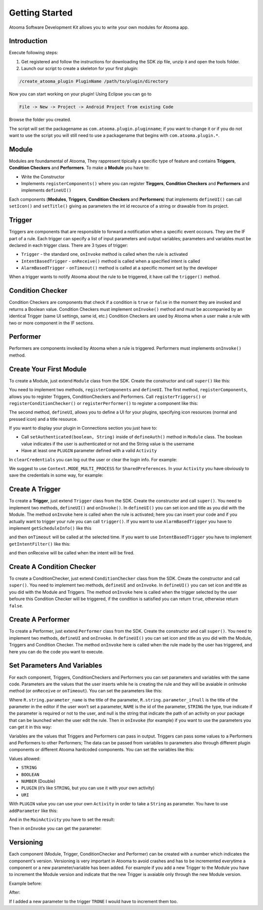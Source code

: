 .. _sdk:

Getting Started
=======================================

Atooma Software Development Kit allows you to write your own modules for Atooma app.

Introduction
---------------------------------------

Execute following steps:

1. Get registered and follow the instructions for downloading the SDK zip file, unzip it and open the tools folder.

2. Launch our script to create a skeleton for your first plugin:

.. code-block:: bash

  /create_atooma_plugin PluginName /path/to/plugin/directory

Now you can start working on your plugin! Using Eclipse you can go to

.. code-block:: bash

  File -> New -> Project -> Android Project from existing Code

Browse the folder you created.

The script will set the packagename as ``com.atooma.plugin.pluginname``; if you want to change it or if you do not want to use the script you will still need to use a packagename that begins with ``com.atooma.plugin.*``.

.. _sdk-modules:

Module
---------------------------------------

Modules are foundamental of Atooma, They rappresent tipically a specific type of feature and contains **Triggers**, **Condition Checkers** and **Performers**. To make a **Module** you have to:

* Write the Constructor

* Implements ``registerComponents()`` where you can register **Tirggers**, **Condition Checkers** and **Performers** and implements ``defineUI()``

Each components (**Modules**, **Triggers**, **Condition Checkers** and **Performers**) that implements ``defineUI()`` can call ``setIcon()`` and ``setTitle()`` giving as parameters the int id recource of a string or drawable from its project.

.. _sdk-trigger:

Trigger
---------------------------------------

Triggers are components that are responsible to forward a notification when a specific event occours. They are the IF part of a rule. Each trigger can specify a list of input parameters and output variables; parameters and variables must be declared in each trigger class. There are 3 types of trigger:

* ``Trigger`` - the standard one, ``onInvoke`` method is called when the rule is activated

* ``IntentBasedTrigger`` - ``onReceive()`` method is called when a specified intent is called

* ``AlarmBasedTrigger`` - ``onTimeout()`` method is called at a specific moment set by the developer

When a trigger wants to notify Atooma about the rule to be triggered, it have call the ``trigger()`` method.

.. _sdk-checker:

Condition Checker
---------------------------------------

Condition Checkers are components that check if a condition is ``true`` or ``false`` in the moment they are invoked and returns a Boolean value. Condition Checkers must implement ``onInvoke()`` method and must be accompanied by an identical Trigger (same UI settings, same id, etc.) Condition Checkers are used by Atooma when a user make a rule with two or more component in the IF sections.

.. _sdk-performer:

Performer
---------------------------------------

Performers are components invoked by Atooma when a rule is triggered. Performers must implements ``onInvoke()`` method.

Create Your First Module
---------------------------------------

To create a Module, just extend ``Module`` class from the SDK. Create the constructor and call ``super()`` like this:

.. code-block:: java
  :linenos:

  public TEST(Context context, String id, int version) {
    super(context, id, version);
  }

You need to implement two methods, ``registerComponents`` and ``defineUI``. The first method, ``registerComponents``, allows you to register Triggers, ConditionCheckers and Performers. Call ``registerTriggers()`` or ``registerConditionChecker()`` or ``registerPerformer()`` to register a component like this:

.. code-block:: java
  :linenos:

  public void registerComponents() {
    registerTrigger(new TR_Trigger(getContext(), "TRN", 1));
    registerConditionChecker(new CC_ConditionChecker(getContext(), "CC", 1));
    registerPerformer(new PE_Performer(getContext(), "PE", 1));
  }

The second method, ``defineUI``, allows you to define a UI for your plugins, specifying icon resources (normal and pressed icon) and a title resource.

.. code-block:: java
  :linenos:

  public void defineUI() {
    setIcon(R.drawable.icon_normal, R.drawable.icon_pressed);
    setTitle(R.string.module_name);
  }

If you want to display your plugin in Connections section you just have to:

* Call ``setAuthenticated(boolean, String)`` inside of ``defineAuth()`` method in ``Module`` class. The boolean value indicates if the user is authenticated or not and the String value is the username

* Have at least one ``PLUGIN`` parameter defined with a valid ``Activity``
In ``clearCredentials`` you can log out the user or clear the login info. For example:

.. code-block:: java
  :linenos:

  @Override
  public void defineAuth() {
    SharedPreferences sp = getContext().getSharedPreferences("Prefs", Context.MODE_MULTI_PROCESS);
    String authText = sp.getString("AutenticatedText", "");
    if (authText.length() > 0) {
      setAuthenticated(true, authText);
    } else {
      setAuthenticated(false, "");
    }
  }

  @Override
  public void clearCredentials() {
    SharedPreferences sp = getContext().getSharedPreferences("Prefs", Context.MODE_MULTI_PROCESS);
    sp.edit().clear().commit();
  }

We suggest to use ``Context.MODE_MULTI_PROCESS`` for ``SharedPreferences``.
In your ``Activity`` you have obviously to save the credentials in some way, for example:

.. code-block:: java
  :linenos:

  Intent intent = new Intent();
  SharedPreferences sp = getSharedPreferences("Prefs", 0);
  sp.edit().putString("AutenticatedText", string).commit();
  intent.putExtra(AtoomaParams.ACTIVITY_RESULT_KEY, string);
  setResult(RESULT_OK, intent);
  finish();

Create A Trigger
---------------------------------------

To create a **Trigger**, just extend ``Trigger`` class from the SDK. Create the constructor and call ``super()``. You need to implement two methods, ``defineUI()`` and ``onInvoke()``. In ``defineUI()`` you can set icon and title as you did with the Module. The method ``onInvoke`` here is called when the rule is activated; here you can insert your code and if you actually want to trigger your rule you can call ``trigger()``. If you want to use ``AlarmBasedTrigger`` you have to implement ``getScheduleInfo()`` like this

.. code-block:: java
  :linenos:

  public Schedule getScheduleInfo() {
    long now = System.currentTimeMillis();
    long triggerAtTime = now + 10000L;
    Schedule schedule = new Schedule.Builder().exact(true).triggerAtTime(triggerAtTime).build();
    return schedule;
  }

and then ``onTimeout`` will be called at the selected time. If you want to use ``IntentBasedTrigger`` you have to implement ``getIntentFilter()`` like this:

.. code-block:: java
  :linenos:

  public String getIntentFilter() {
    return Intent.ACTION_BATTERY_CHANGED;
  }

and then onReceive will be called when the intent will be fired.

Create A Condition Checker
---------------------------------------

To create a ConditionChecker, just extend ``ConditionChecker`` class from the SDK. Create the constructor and call ``super()``. You need to implement two methods, ``defineUI`` and ``onInvoke``. In ``defineUI()`` you can set icon and title as you did with the Module and Triggers. The method ``onInvoke`` here is called when the trigger selected by the user befoure this Condition Checker will be triggered, if the condition is satisfied you can return ``true``, otherwise return ``false``.

Create A Performer
---------------------------------------

To create a Performer, just extend ``Performer`` class from the SDK. Create the constructor and call ``super()``. You need to implement two methods, ``defineUI`` and ``onInvoke``. In ``defineUI()`` you can set icon and title as you did with the Module, Triggers and Condition Checker. The method ``onInvoke`` here is called when the rule made by the user has triggered, and here you can do the code you want to execute.

Set Parameters And Variables
---------------------------------------

For each component, Triggers, ConditionCheckers and Performers you can set parameters and variables with the same code. Parameters are the values that the user inserts while he is creating the rule and they will be avaiable in onInvoke method (or ``onReceive`` or ``onTimeout``). You can set the parameters like this:

.. code-block:: java
  :linenos:

  public void declareParameters() {
    addParameter(R.string.parameter_name, R.string.parameter_ifnull, "NAME", "STRING", true, null);
  }

Where ``R.string.parameter_name`` is the title of the parameter, ``R.string.parameter_ifnull`` is the title of the parameter in the editor if the user won’t set a parameter, ``NAME`` is the id of the parameter, ``STRING`` the type, true indicate if the parameter is required or not to the user, and null is the string that indicate the path of an activity on your package that can be launched when the user edit the rule. Then in ``onInvoke`` (for example) if you want to use the parameters you can get it in this way:

.. code-block:: java
  :linenos:

  String myParameters = (String) parameters.get("NAME");

Variables are the values that Triggers and Performers can pass in output. Triggers can pass some values to a Performers and Performers to other Performers; The data can be passed from variabiles to parameters also through different plugin components or different Atooma hardcoded components. You can set the variables like this:

.. code-block:: java
  :linenos:

  @Override
  public void declareVariables() {
    addVariable(R.string.parameter_name, "NAME", "STRING");
  }

Values allowed:

* ``STRING``
* ``BOOLEAN``
* ``NUMBER`` (Double)
* ``PLUGIN`` (it’s like ``STRING``, but you can use it with your own activity)
* ``URI``

With ``PLUGIN`` value you can use your own ``Activity`` in order to take a ``String`` as parameter. You have to use ``addParameter`` like this:

.. code-block:: java
  :linenos:

  addParameter(R.string.parameter_name, R.string.parameter_ifnull,
    "NAME", "PLUGIN", true, "com.atooma.plugin.test.MainActivity");

And in the ``MainActivity`` you have to set the result:

.. code-block:: java
  :linenos:

  Intent intent = new Intent();
  intent.putExtra(AtoomaParams.ACTIVITY_RESULT_KEY, string);
  setResult(RESULT_OK, intent);
  finish();

Then in ``onInvoke`` you can get the parameter:

.. code-block:: java
  :linenos:

  String myParameters = (String) parameters.get("NAME");

Versioning
---------------------------------------

Each component (Module, Trigger, ConditionChecker and Performer) can be created with a number which indicates the component's version. Versioning is very important in Atooma to avoid crashes and has to be incremented everytime a component or a new parameter/variable has been added. For example if you add a new Trigger to the Module you have to increment the Module version and indicate that the new Trigger is avaiable only through the new Module version.

Example before:

.. code-block:: java
  :linenos:

  public static final String MODULE_ID = "MODULETEST";
  public static final int MODULE_VERSION = 1;

  public TEST(Context context, String id, int version) {
    super(context, id, version);
  }

  @Override
  public void registerComponents() {
    registerTrigger(new TR_Trigger(getContext(), "TRONE", 1));
  }

After:

.. code-block:: java
  :linenos:

  public static final String MODULE_ID = "MODULETEST";
  public static final int MODULE_VERSION = 2;

  public TEST(Context context, String id, int version) {
    super(context, id, version);
  }

  @Override
  public void registerComponents() {
    registerTrigger(new TR_Trigger(getContext(), "TRONE", 1));
    registerTrigger(new TR_Trigger(getContext(), "TRTWO", 2));
  }

If I added a new parameter to the trigger ``TRONE`` I would have to increment them too.
